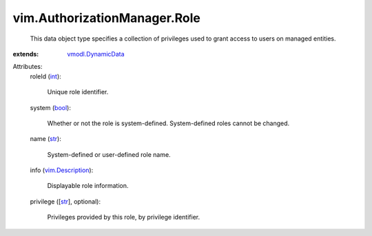.. _int: https://docs.python.org/2/library/stdtypes.html

.. _str: https://docs.python.org/2/library/stdtypes.html

.. _bool: https://docs.python.org/2/library/stdtypes.html

.. _vim.Description: ../../vim/Description.rst

.. _vmodl.DynamicData: ../../vmodl/DynamicData.rst


vim.AuthorizationManager.Role
=============================
  This data object type specifies a collection of privileges used to grant access to users on managed entities.
:extends: vmodl.DynamicData_

Attributes:
    roleId (`int`_):

       Unique role identifier.
    system (`bool`_):

       Whether or not the role is system-defined. System-defined roles cannot be changed.
    name (`str`_):

       System-defined or user-defined role name.
    info (`vim.Description`_):

       Displayable role information.
    privilege ([`str`_], optional):

       Privileges provided by this role, by privilege identifier.
